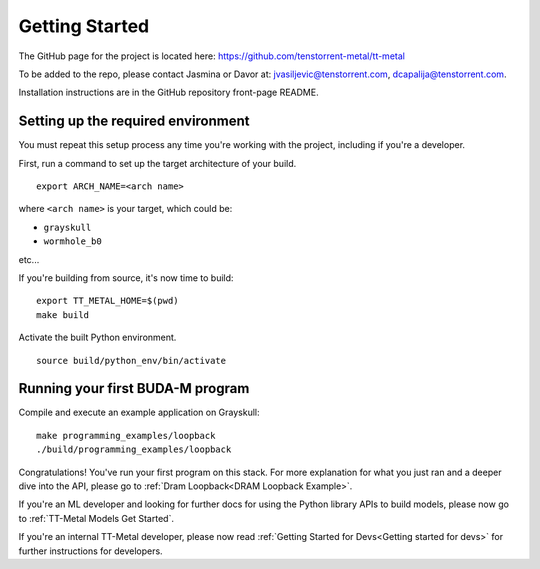 .. _Getting Started:

Getting Started
===============

The GitHub page for the project is located here:
https://github.com/tenstorrent-metal/tt-metal

To be added to the repo, please contact Jasmina or Davor at:
jvasiljevic@tenstorrent.com, dcapalija@tenstorrent.com.

Installation instructions are in the GitHub repository front-page README.

Setting up the required environment
-----------------------------------

You must repeat this setup process any time you're working with the project,
including if you're a developer.

First, run a command to set up the target architecture of your build.

::

    export ARCH_NAME=<arch name>

where ``<arch name>`` is your target, which could be:

- ``grayskull``
- ``wormhole_b0``

etc...

If you're building from source, it's now time to build:

::

    export TT_METAL_HOME=$(pwd)
    make build

Activate the built Python environment.

::

    source build/python_env/bin/activate

Running your first BUDA-M program
---------------------------------

Compile and execute an example application on Grayskull:

::

    make programming_examples/loopback
    ./build/programming_examples/loopback

Congratulations! You've run your first program on this stack. For more
explanation for what you just ran and a deeper dive into the API, please go to
:ref:`Dram Loopback<DRAM Loopback Example>`.

If you're an ML developer and looking for further docs for using the Python
library APIs to build models, please now go to :ref:`TT-Metal Models Get
Started`.

If you're an internal TT-Metal developer, please now read :ref:`Getting Started
for Devs<Getting started for devs>` for further instructions for developers.
